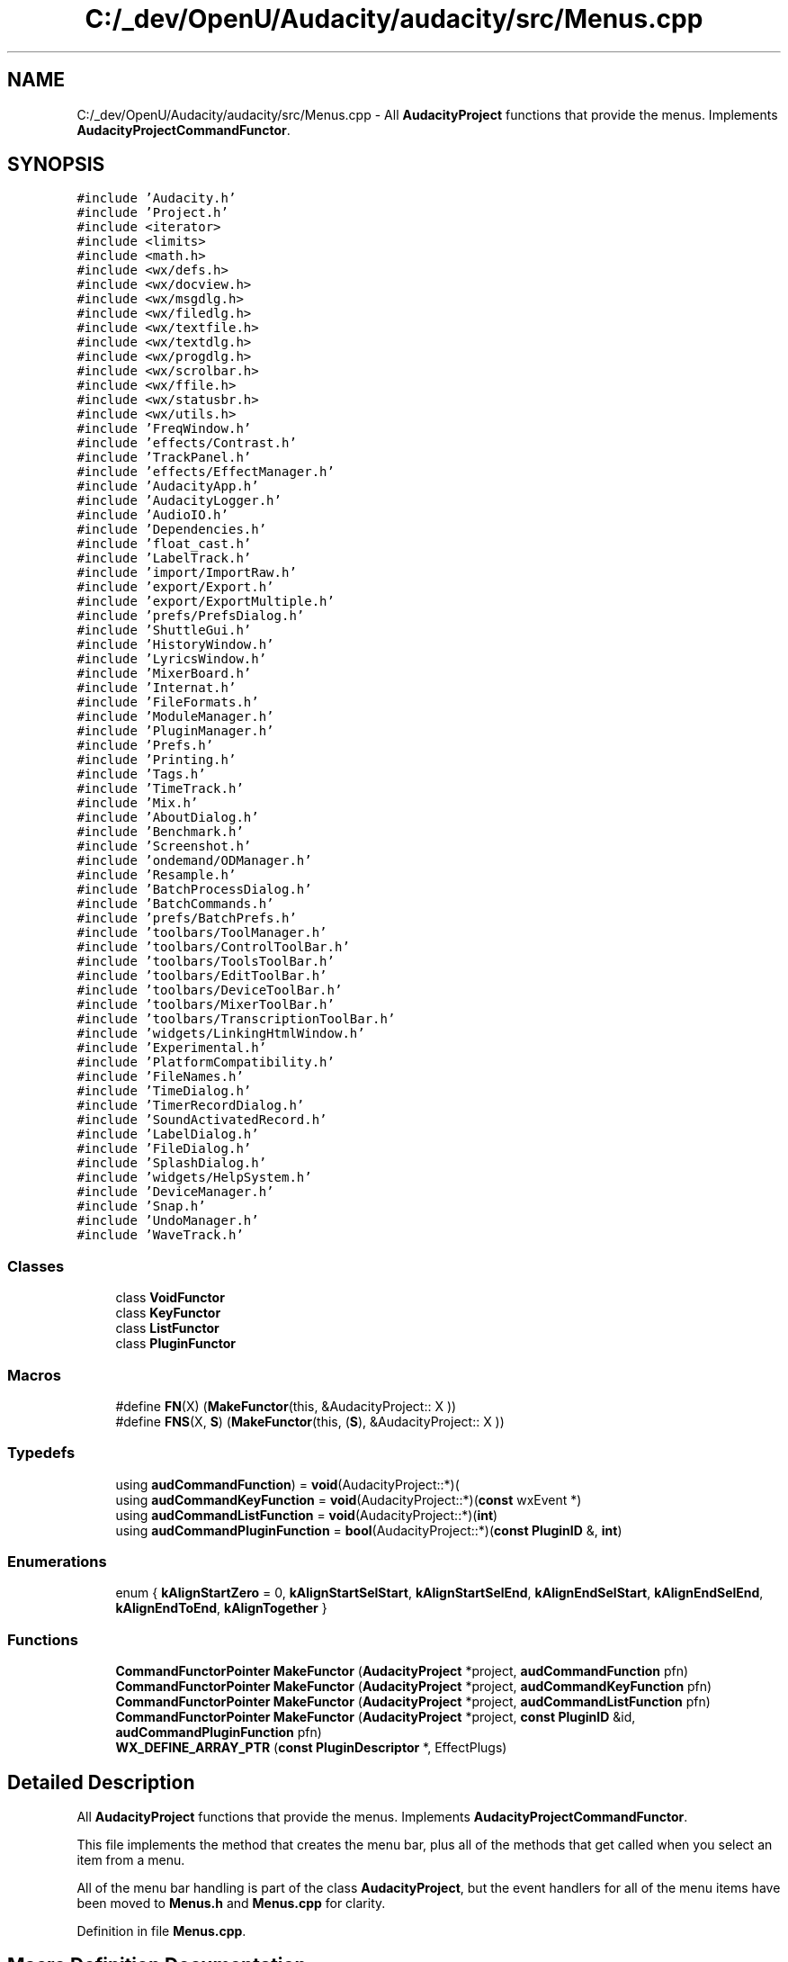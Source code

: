 .TH "C:/_dev/OpenU/Audacity/audacity/src/Menus.cpp" 3 "Thu Apr 28 2016" "Audacity" \" -*- nroff -*-
.ad l
.nh
.SH NAME
C:/_dev/OpenU/Audacity/audacity/src/Menus.cpp \- All \fBAudacityProject\fP functions that provide the menus\&. Implements \fBAudacityProjectCommandFunctor\fP\&.  

.SH SYNOPSIS
.br
.PP
\fC#include 'Audacity\&.h'\fP
.br
\fC#include 'Project\&.h'\fP
.br
\fC#include <iterator>\fP
.br
\fC#include <limits>\fP
.br
\fC#include <math\&.h>\fP
.br
\fC#include <wx/defs\&.h>\fP
.br
\fC#include <wx/docview\&.h>\fP
.br
\fC#include <wx/msgdlg\&.h>\fP
.br
\fC#include <wx/filedlg\&.h>\fP
.br
\fC#include <wx/textfile\&.h>\fP
.br
\fC#include <wx/textdlg\&.h>\fP
.br
\fC#include <wx/progdlg\&.h>\fP
.br
\fC#include <wx/scrolbar\&.h>\fP
.br
\fC#include <wx/ffile\&.h>\fP
.br
\fC#include <wx/statusbr\&.h>\fP
.br
\fC#include <wx/utils\&.h>\fP
.br
\fC#include 'FreqWindow\&.h'\fP
.br
\fC#include 'effects/Contrast\&.h'\fP
.br
\fC#include 'TrackPanel\&.h'\fP
.br
\fC#include 'effects/EffectManager\&.h'\fP
.br
\fC#include 'AudacityApp\&.h'\fP
.br
\fC#include 'AudacityLogger\&.h'\fP
.br
\fC#include 'AudioIO\&.h'\fP
.br
\fC#include 'Dependencies\&.h'\fP
.br
\fC#include 'float_cast\&.h'\fP
.br
\fC#include 'LabelTrack\&.h'\fP
.br
\fC#include 'import/ImportRaw\&.h'\fP
.br
\fC#include 'export/Export\&.h'\fP
.br
\fC#include 'export/ExportMultiple\&.h'\fP
.br
\fC#include 'prefs/PrefsDialog\&.h'\fP
.br
\fC#include 'ShuttleGui\&.h'\fP
.br
\fC#include 'HistoryWindow\&.h'\fP
.br
\fC#include 'LyricsWindow\&.h'\fP
.br
\fC#include 'MixerBoard\&.h'\fP
.br
\fC#include 'Internat\&.h'\fP
.br
\fC#include 'FileFormats\&.h'\fP
.br
\fC#include 'ModuleManager\&.h'\fP
.br
\fC#include 'PluginManager\&.h'\fP
.br
\fC#include 'Prefs\&.h'\fP
.br
\fC#include 'Printing\&.h'\fP
.br
\fC#include 'Tags\&.h'\fP
.br
\fC#include 'TimeTrack\&.h'\fP
.br
\fC#include 'Mix\&.h'\fP
.br
\fC#include 'AboutDialog\&.h'\fP
.br
\fC#include 'Benchmark\&.h'\fP
.br
\fC#include 'Screenshot\&.h'\fP
.br
\fC#include 'ondemand/ODManager\&.h'\fP
.br
\fC#include 'Resample\&.h'\fP
.br
\fC#include 'BatchProcessDialog\&.h'\fP
.br
\fC#include 'BatchCommands\&.h'\fP
.br
\fC#include 'prefs/BatchPrefs\&.h'\fP
.br
\fC#include 'toolbars/ToolManager\&.h'\fP
.br
\fC#include 'toolbars/ControlToolBar\&.h'\fP
.br
\fC#include 'toolbars/ToolsToolBar\&.h'\fP
.br
\fC#include 'toolbars/EditToolBar\&.h'\fP
.br
\fC#include 'toolbars/DeviceToolBar\&.h'\fP
.br
\fC#include 'toolbars/MixerToolBar\&.h'\fP
.br
\fC#include 'toolbars/TranscriptionToolBar\&.h'\fP
.br
\fC#include 'widgets/LinkingHtmlWindow\&.h'\fP
.br
\fC#include 'Experimental\&.h'\fP
.br
\fC#include 'PlatformCompatibility\&.h'\fP
.br
\fC#include 'FileNames\&.h'\fP
.br
\fC#include 'TimeDialog\&.h'\fP
.br
\fC#include 'TimerRecordDialog\&.h'\fP
.br
\fC#include 'SoundActivatedRecord\&.h'\fP
.br
\fC#include 'LabelDialog\&.h'\fP
.br
\fC#include 'FileDialog\&.h'\fP
.br
\fC#include 'SplashDialog\&.h'\fP
.br
\fC#include 'widgets/HelpSystem\&.h'\fP
.br
\fC#include 'DeviceManager\&.h'\fP
.br
\fC#include 'Snap\&.h'\fP
.br
\fC#include 'UndoManager\&.h'\fP
.br
\fC#include 'WaveTrack\&.h'\fP
.br

.SS "Classes"

.in +1c
.ti -1c
.RI "class \fBVoidFunctor\fP"
.br
.ti -1c
.RI "class \fBKeyFunctor\fP"
.br
.ti -1c
.RI "class \fBListFunctor\fP"
.br
.ti -1c
.RI "class \fBPluginFunctor\fP"
.br
.in -1c
.SS "Macros"

.in +1c
.ti -1c
.RI "#define \fBFN\fP(X)   (\fBMakeFunctor\fP(this, &AudacityProject:: X ))"
.br
.ti -1c
.RI "#define \fBFNS\fP(X,  \fBS\fP)   (\fBMakeFunctor\fP(this, (\fBS\fP), &AudacityProject:: X ))"
.br
.in -1c
.SS "Typedefs"

.in +1c
.ti -1c
.RI "using \fBaudCommandFunction\fP) = \fBvoid\fP(AudacityProject::*)("
.br
.ti -1c
.RI "using \fBaudCommandKeyFunction\fP = \fBvoid\fP(AudacityProject::*)(\fBconst\fP wxEvent *)"
.br
.ti -1c
.RI "using \fBaudCommandListFunction\fP = \fBvoid\fP(AudacityProject::*)(\fBint\fP)"
.br
.ti -1c
.RI "using \fBaudCommandPluginFunction\fP = \fBbool\fP(AudacityProject::*)(\fBconst\fP \fBPluginID\fP &, \fBint\fP)"
.br
.in -1c
.SS "Enumerations"

.in +1c
.ti -1c
.RI "enum { \fBkAlignStartZero\fP = 0, \fBkAlignStartSelStart\fP, \fBkAlignStartSelEnd\fP, \fBkAlignEndSelStart\fP, \fBkAlignEndSelEnd\fP, \fBkAlignEndToEnd\fP, \fBkAlignTogether\fP }"
.br
.in -1c
.SS "Functions"

.in +1c
.ti -1c
.RI "\fBCommandFunctorPointer\fP \fBMakeFunctor\fP (\fBAudacityProject\fP *project, \fBaudCommandFunction\fP pfn)"
.br
.ti -1c
.RI "\fBCommandFunctorPointer\fP \fBMakeFunctor\fP (\fBAudacityProject\fP *project, \fBaudCommandKeyFunction\fP pfn)"
.br
.ti -1c
.RI "\fBCommandFunctorPointer\fP \fBMakeFunctor\fP (\fBAudacityProject\fP *project, \fBaudCommandListFunction\fP pfn)"
.br
.ti -1c
.RI "\fBCommandFunctorPointer\fP \fBMakeFunctor\fP (\fBAudacityProject\fP *project, \fBconst\fP \fBPluginID\fP &id, \fBaudCommandPluginFunction\fP pfn)"
.br
.ti -1c
.RI "\fBWX_DEFINE_ARRAY_PTR\fP (\fBconst\fP \fBPluginDescriptor\fP *, EffectPlugs)"
.br
.in -1c
.SH "Detailed Description"
.PP 
All \fBAudacityProject\fP functions that provide the menus\&. Implements \fBAudacityProjectCommandFunctor\fP\&. 

This file implements the method that creates the menu bar, plus all of the methods that get called when you select an item from a menu\&.
.PP
All of the menu bar handling is part of the class \fBAudacityProject\fP, but the event handlers for all of the menu items have been moved to \fBMenus\&.h\fP and \fBMenus\&.cpp\fP for clarity\&. 
.PP
Definition in file \fBMenus\&.cpp\fP\&.
.SH "Macro Definition Documentation"
.PP 
.SS "#define FN(X)   (\fBMakeFunctor\fP(this, &AudacityProject:: X ))"

.PP
Definition at line 214 of file Menus\&.cpp\&.
.SS "#define FNS(X, \fBS\fP)   (\fBMakeFunctor\fP(this, (\fBS\fP), &AudacityProject:: X ))"

.PP
Definition at line 215 of file Menus\&.cpp\&.
.SH "Typedef Documentation"
.PP 
.SS "using audCommandFunction =  \fBvoid\fP (AudacityProject::*)("

.PP
Definition at line 150 of file Menus\&.cpp\&.
.SS "using \fBaudCommandKeyFunction\fP =  \fBvoid\fP (AudacityProject::*)(\fBconst\fP wxEvent *)"

.PP
Definition at line 163 of file Menus\&.cpp\&.
.SS "using \fBaudCommandListFunction\fP =  \fBvoid\fP (AudacityProject::*)(\fBint\fP)"

.PP
Definition at line 176 of file Menus\&.cpp\&.
.SS "using \fBaudCommandPluginFunction\fP =  \fBbool\fP (AudacityProject::*)(\fBconst\fP \fBPluginID\fP &, \fBint\fP)"

.PP
Definition at line 189 of file Menus\&.cpp\&.
.SH "Enumeration Type Documentation"
.PP 
.SS "anonymous enum"

.PP
\fBEnumerator\fP
.in +1c
.TP
\fB\fIkAlignStartZero \fP\fP
.TP
\fB\fIkAlignStartSelStart \fP\fP
.TP
\fB\fIkAlignStartSelEnd \fP\fP
.TP
\fB\fIkAlignEndSelStart \fP\fP
.TP
\fB\fIkAlignEndSelEnd \fP\fP
.TP
\fB\fIkAlignEndToEnd \fP\fP
.TP
\fB\fIkAlignTogether \fP\fP
.PP
Definition at line 136 of file Menus\&.cpp\&.
.SH "Function Documentation"
.PP 
.SS "\fBCommandFunctorPointer\fP MakeFunctor (\fBAudacityProject\fP * project, \fBaudCommandFunction\fP pfn)\fC [inline]\fP"

.PP
Definition at line 204 of file Menus\&.cpp\&.
.SS "\fBCommandFunctorPointer\fP MakeFunctor (\fBAudacityProject\fP * project, \fBaudCommandKeyFunction\fP pfn)\fC [inline]\fP"

.PP
Definition at line 206 of file Menus\&.cpp\&.
.SS "\fBCommandFunctorPointer\fP MakeFunctor (\fBAudacityProject\fP * project, \fBaudCommandListFunction\fP pfn)\fC [inline]\fP"

.PP
Definition at line 208 of file Menus\&.cpp\&.
.SS "\fBCommandFunctorPointer\fP MakeFunctor (\fBAudacityProject\fP * project, \fBconst\fP \fBPluginID\fP & id, \fBaudCommandPluginFunction\fP pfn)\fC [inline]\fP"

.PP
Definition at line 210 of file Menus\&.cpp\&.
.SS "WX_DEFINE_ARRAY_PTR (\fBconst\fP \fBPluginDescriptor\fP *, EffectPlugs)"

.SH "Author"
.PP 
Generated automatically by Doxygen for Audacity from the source code\&.
